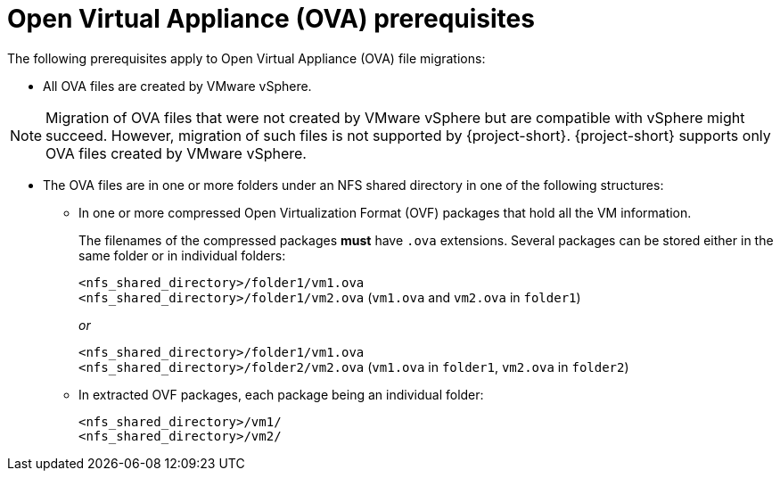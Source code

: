 // Module included in the following assemblies:
//
// * documentation/doc-Migration_Toolkit_for_Virtualization/master.adoc

:_content-type: REFERENCE
[id="ova-prerequisites_{context}"]
= Open Virtual Appliance (OVA) prerequisites

The following prerequisites apply to Open Virtual Appliance (OVA) file migrations:

* All OVA files are created by VMware vSphere.

[NOTE]
====
Migration of OVA files that were not created by VMware vSphere but are compatible with vSphere might succeed. However, migration of such files is not supported by {project-short}. {project-short} supports only OVA files created by VMware vSphere.
====

* The OVA files are in one or more folders under an NFS shared directory in one of the following structures:

** In one or more compressed Open Virtualization Format (OVF) packages that hold all the VM information.
+
The filenames of the compressed packages *must* have `.ova` extensions. Several packages can be stored either in the same folder or in individual folders:
+
`<nfs_shared_directory>/folder1/vm1.ova` +
`<nfs_shared_directory>/folder1/vm2.ova` (`vm1.ova` and `vm2.ova` in `folder1`)
+
_or_
+
`<nfs_shared_directory>/folder1/vm1.ova` +
`<nfs_shared_directory>/folder2/vm2.ova` (`vm1.ova` in `folder1`, `vm2.ova` in `folder2`)

** In extracted OVF packages, each package being an individual folder:
+
`<nfs_shared_directory>/vm1/` +
`<nfs_shared_directory>/vm2/`
